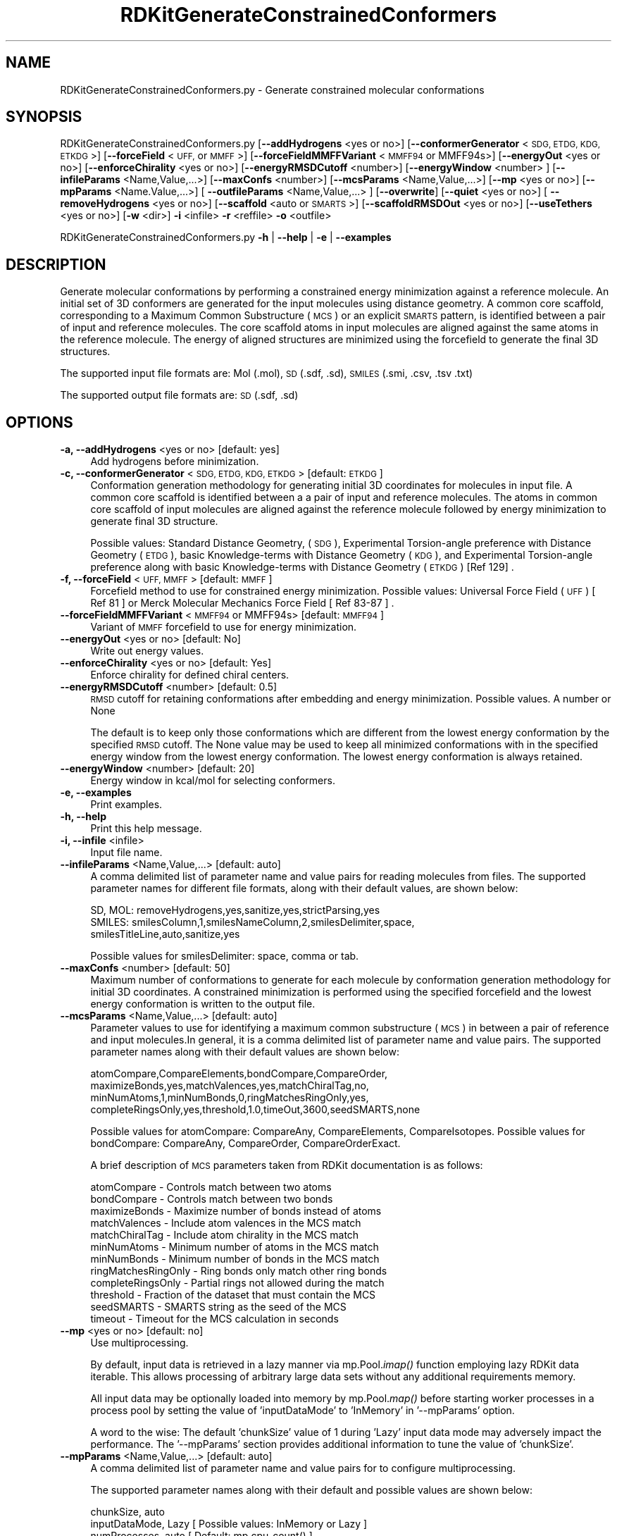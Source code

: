 .\" Automatically generated by Pod::Man 2.28 (Pod::Simple 3.35)
.\"
.\" Standard preamble:
.\" ========================================================================
.de Sp \" Vertical space (when we can't use .PP)
.if t .sp .5v
.if n .sp
..
.de Vb \" Begin verbatim text
.ft CW
.nf
.ne \\$1
..
.de Ve \" End verbatim text
.ft R
.fi
..
.\" Set up some character translations and predefined strings.  \*(-- will
.\" give an unbreakable dash, \*(PI will give pi, \*(L" will give a left
.\" double quote, and \*(R" will give a right double quote.  \*(C+ will
.\" give a nicer C++.  Capital omega is used to do unbreakable dashes and
.\" therefore won't be available.  \*(C` and \*(C' expand to `' in nroff,
.\" nothing in troff, for use with C<>.
.tr \(*W-
.ds C+ C\v'-.1v'\h'-1p'\s-2+\h'-1p'+\s0\v'.1v'\h'-1p'
.ie n \{\
.    ds -- \(*W-
.    ds PI pi
.    if (\n(.H=4u)&(1m=24u) .ds -- \(*W\h'-12u'\(*W\h'-12u'-\" diablo 10 pitch
.    if (\n(.H=4u)&(1m=20u) .ds -- \(*W\h'-12u'\(*W\h'-8u'-\"  diablo 12 pitch
.    ds L" ""
.    ds R" ""
.    ds C` ""
.    ds C' ""
'br\}
.el\{\
.    ds -- \|\(em\|
.    ds PI \(*p
.    ds L" ``
.    ds R" ''
.    ds C`
.    ds C'
'br\}
.\"
.\" Escape single quotes in literal strings from groff's Unicode transform.
.ie \n(.g .ds Aq \(aq
.el       .ds Aq '
.\"
.\" If the F register is turned on, we'll generate index entries on stderr for
.\" titles (.TH), headers (.SH), subsections (.SS), items (.Ip), and index
.\" entries marked with X<> in POD.  Of course, you'll have to process the
.\" output yourself in some meaningful fashion.
.\"
.\" Avoid warning from groff about undefined register 'F'.
.de IX
..
.nr rF 0
.if \n(.g .if rF .nr rF 1
.if (\n(rF:(\n(.g==0)) \{
.    if \nF \{
.        de IX
.        tm Index:\\$1\t\\n%\t"\\$2"
..
.        if !\nF==2 \{
.            nr % 0
.            nr F 2
.        \}
.    \}
.\}
.rr rF
.\"
.\" Accent mark definitions (@(#)ms.acc 1.5 88/02/08 SMI; from UCB 4.2).
.\" Fear.  Run.  Save yourself.  No user-serviceable parts.
.    \" fudge factors for nroff and troff
.if n \{\
.    ds #H 0
.    ds #V .8m
.    ds #F .3m
.    ds #[ \f1
.    ds #] \fP
.\}
.if t \{\
.    ds #H ((1u-(\\\\n(.fu%2u))*.13m)
.    ds #V .6m
.    ds #F 0
.    ds #[ \&
.    ds #] \&
.\}
.    \" simple accents for nroff and troff
.if n \{\
.    ds ' \&
.    ds ` \&
.    ds ^ \&
.    ds , \&
.    ds ~ ~
.    ds /
.\}
.if t \{\
.    ds ' \\k:\h'-(\\n(.wu*8/10-\*(#H)'\'\h"|\\n:u"
.    ds ` \\k:\h'-(\\n(.wu*8/10-\*(#H)'\`\h'|\\n:u'
.    ds ^ \\k:\h'-(\\n(.wu*10/11-\*(#H)'^\h'|\\n:u'
.    ds , \\k:\h'-(\\n(.wu*8/10)',\h'|\\n:u'
.    ds ~ \\k:\h'-(\\n(.wu-\*(#H-.1m)'~\h'|\\n:u'
.    ds / \\k:\h'-(\\n(.wu*8/10-\*(#H)'\z\(sl\h'|\\n:u'
.\}
.    \" troff and (daisy-wheel) nroff accents
.ds : \\k:\h'-(\\n(.wu*8/10-\*(#H+.1m+\*(#F)'\v'-\*(#V'\z.\h'.2m+\*(#F'.\h'|\\n:u'\v'\*(#V'
.ds 8 \h'\*(#H'\(*b\h'-\*(#H'
.ds o \\k:\h'-(\\n(.wu+\w'\(de'u-\*(#H)/2u'\v'-.3n'\*(#[\z\(de\v'.3n'\h'|\\n:u'\*(#]
.ds d- \h'\*(#H'\(pd\h'-\w'~'u'\v'-.25m'\f2\(hy\fP\v'.25m'\h'-\*(#H'
.ds D- D\\k:\h'-\w'D'u'\v'-.11m'\z\(hy\v'.11m'\h'|\\n:u'
.ds th \*(#[\v'.3m'\s+1I\s-1\v'-.3m'\h'-(\w'I'u*2/3)'\s-1o\s+1\*(#]
.ds Th \*(#[\s+2I\s-2\h'-\w'I'u*3/5'\v'-.3m'o\v'.3m'\*(#]
.ds ae a\h'-(\w'a'u*4/10)'e
.ds Ae A\h'-(\w'A'u*4/10)'E
.    \" corrections for vroff
.if v .ds ~ \\k:\h'-(\\n(.wu*9/10-\*(#H)'\s-2\u~\d\s+2\h'|\\n:u'
.if v .ds ^ \\k:\h'-(\\n(.wu*10/11-\*(#H)'\v'-.4m'^\v'.4m'\h'|\\n:u'
.    \" for low resolution devices (crt and lpr)
.if \n(.H>23 .if \n(.V>19 \
\{\
.    ds : e
.    ds 8 ss
.    ds o a
.    ds d- d\h'-1'\(ga
.    ds D- D\h'-1'\(hy
.    ds th \o'bp'
.    ds Th \o'LP'
.    ds ae ae
.    ds Ae AE
.\}
.rm #[ #] #H #V #F C
.\" ========================================================================
.\"
.IX Title "RDKitGenerateConstrainedConformers 1"
.TH RDKitGenerateConstrainedConformers 1 "2020-08-27" "perl v5.22.4" "MayaChemTools"
.\" For nroff, turn off justification.  Always turn off hyphenation; it makes
.\" way too many mistakes in technical documents.
.if n .ad l
.nh
.SH "NAME"
RDKitGenerateConstrainedConformers.py \- Generate constrained molecular conformations
.SH "SYNOPSIS"
.IX Header "SYNOPSIS"
RDKitGenerateConstrainedConformers.py [\fB\-\-addHydrogens\fR <yes or no>] [\fB\-\-conformerGenerator\fR <\s-1SDG, ETDG, KDG, ETKDG\s0>]
[\fB\-\-forceField\fR <\s-1UFF,\s0 or \s-1MMFF\s0>] [\fB\-\-forceFieldMMFFVariant\fR <\s-1MMFF94\s0 or MMFF94s>]
[\fB\-\-energyOut\fR  <yes or no>] [\fB\-\-enforceChirality\fR <yes or no>]  [\fB\-\-energyRMSDCutoff\fR <number>]
[\fB\-\-energyWindow\fR <number> ] [\fB\-\-infileParams\fR <Name,Value,...>] [\fB\-\-maxConfs\fR <number>]
[\fB\-\-mcsParams\fR <Name,Value,...>] [\fB\-\-mp\fR <yes or no>] [\fB\-\-mpParams\fR <Name.Value,...>]
[ \fB\-\-outfileParams\fR <Name,Value,...> ] [\fB\-\-overwrite\fR] [\fB\-\-quiet\fR <yes or no>] [ \fB\-\-removeHydrogens\fR <yes or no>]
[\fB\-\-scaffold\fR <auto or \s-1SMARTS\s0>]  [\fB\-\-scaffoldRMSDOut\fR  <yes or no>] [\fB\-\-useTethers\fR  <yes or no>] 
[\fB\-w\fR <dir>] \fB\-i\fR <infile> \fB\-r\fR <reffile> \fB\-o\fR <outfile>
.PP
RDKitGenerateConstrainedConformers.py \fB\-h\fR | \fB\-\-help\fR | \fB\-e\fR | \fB\-\-examples\fR
.SH "DESCRIPTION"
.IX Header "DESCRIPTION"
Generate molecular conformations  by performing a constrained energy minimization
against a reference molecule. An initial set of 3D conformers are generated for the input
molecules using distance geometry. A common core scaffold, corresponding to
a Maximum Common Substructure (\s-1MCS\s0) or an explicit \s-1SMARTS\s0 pattern,  is identified
between a pair of input and reference molecules. The core scaffold atoms in input
molecules are aligned against the same atoms in the reference molecule. The energy
of aligned structures are minimized using the forcefield to generate the final 3D structures.
.PP
The supported input file formats are: Mol (.mol), \s-1SD \s0(.sdf, .sd), \s-1SMILES \s0(.smi,
\&.csv, .tsv .txt)
.PP
The supported output file formats are: \s-1SD \s0(.sdf, .sd)
.SH "OPTIONS"
.IX Header "OPTIONS"
.IP "\fB\-a, \-\-addHydrogens\fR <yes or no>  [default: yes]" 4
.IX Item "-a, --addHydrogens <yes or no> [default: yes]"
Add hydrogens before minimization.
.IP "\fB\-c, \-\-conformerGenerator\fR <\s-1SDG, ETDG, KDG, ETKDG\s0>  [default: \s-1ETKDG\s0]" 4
.IX Item "-c, --conformerGenerator <SDG, ETDG, KDG, ETKDG> [default: ETKDG]"
Conformation generation methodology for generating initial 3D coordinates
for molecules in input file. A common core scaffold is identified between a
a pair of input and reference molecules. The atoms in common core scaffold 
of input molecules are aligned against the reference molecule followed by
energy minimization to generate final 3D structure.
.Sp
Possible values: Standard Distance Geometry, (\s-1SDG\s0), Experimental Torsion-angle
preference with Distance Geometry (\s-1ETDG\s0), basic Knowledge-terms with Distance
Geometry (\s-1KDG\s0),  and Experimental Torsion-angle preference along with basic
Knowledge-terms with Distance Geometry (\s-1ETKDG\s0) [Ref 129] .
.IP "\fB\-f, \-\-forceField\fR <\s-1UFF, MMFF\s0>  [default: \s-1MMFF\s0]" 4
.IX Item "-f, --forceField <UFF, MMFF> [default: MMFF]"
Forcefield method to use for  constrained energy minimization. Possible values:
Universal Force Field (\s-1UFF\s0) [ Ref 81 ] or Merck Molecular Mechanics Force
Field [ Ref 83\-87 ] .
.IP "\fB\-\-forceFieldMMFFVariant\fR <\s-1MMFF94\s0 or MMFF94s>  [default: \s-1MMFF94\s0]" 4
.IX Item "--forceFieldMMFFVariant <MMFF94 or MMFF94s> [default: MMFF94]"
Variant of \s-1MMFF\s0 forcefield to use for energy minimization.
.IP "\fB\-\-energyOut\fR <yes or no>  [default: No]" 4
.IX Item "--energyOut <yes or no> [default: No]"
Write out energy values.
.IP "\fB\-\-enforceChirality\fR <yes or no>  [default: Yes]" 4
.IX Item "--enforceChirality <yes or no> [default: Yes]"
Enforce chirality for defined chiral centers.
.IP "\fB\-\-energyRMSDCutoff\fR <number>  [default: 0.5]" 4
.IX Item "--energyRMSDCutoff <number> [default: 0.5]"
\&\s-1RMSD\s0 cutoff for retaining conformations after embedding and energy minimization.
Possible values. A number or None
.Sp
The default is to keep only those conformations which are different from the
lowest energy conformation by the specified \s-1RMSD\s0 cutoff. The None value may
be used to keep all minimized conformations with in the specified energy window
from the lowest energy conformation. The lowest energy conformation is always
retained.
.IP "\fB\-\-energyWindow\fR <number>  [default: 20]" 4
.IX Item "--energyWindow <number> [default: 20]"
Energy window in kcal/mol for selecting conformers.
.IP "\fB\-e, \-\-examples\fR" 4
.IX Item "-e, --examples"
Print examples.
.IP "\fB\-h, \-\-help\fR" 4
.IX Item "-h, --help"
Print this help message.
.IP "\fB\-i, \-\-infile\fR <infile>" 4
.IX Item "-i, --infile <infile>"
Input file name.
.IP "\fB\-\-infileParams\fR <Name,Value,...>  [default: auto]" 4
.IX Item "--infileParams <Name,Value,...> [default: auto]"
A comma delimited list of parameter name and value pairs for reading
molecules from files. The supported parameter names for different file
formats, along with their default values, are shown below:
.Sp
.Vb 1
\&    SD, MOL: removeHydrogens,yes,sanitize,yes,strictParsing,yes
\&    
\&    SMILES: smilesColumn,1,smilesNameColumn,2,smilesDelimiter,space,
\&        smilesTitleLine,auto,sanitize,yes
.Ve
.Sp
Possible values for smilesDelimiter: space, comma or tab.
.IP "\fB\-\-maxConfs\fR <number>  [default: 50]" 4
.IX Item "--maxConfs <number> [default: 50]"
Maximum number of conformations to generate for each molecule by conformation
generation methodology for initial 3D coordinates. A constrained minimization is
performed using the specified forcefield and the lowest energy conformation is written
to the output file.
.IP "\fB\-\-mcsParams\fR <Name,Value,...>  [default: auto]" 4
.IX Item "--mcsParams <Name,Value,...> [default: auto]"
Parameter values to use for identifying a maximum common substructure
(\s-1MCS\s0) in between a pair of reference and input molecules.In general, it is a
comma delimited list of parameter name and value pairs. The supported
parameter names along with their default values are shown below:
.Sp
.Vb 4
\&    atomCompare,CompareElements,bondCompare,CompareOrder,
\&    maximizeBonds,yes,matchValences,yes,matchChiralTag,no,
\&    minNumAtoms,1,minNumBonds,0,ringMatchesRingOnly,yes,
\&    completeRingsOnly,yes,threshold,1.0,timeOut,3600,seedSMARTS,none
.Ve
.Sp
Possible values for atomCompare: CompareAny, CompareElements,
CompareIsotopes. Possible values for bondCompare: CompareAny,
CompareOrder, CompareOrderExact.
.Sp
A brief description of \s-1MCS\s0 parameters taken from RDKit documentation is
as follows:
.Sp
.Vb 12
\&    atomCompare \- Controls match between two atoms
\&    bondCompare \- Controls match between two bonds
\&    maximizeBonds \- Maximize number of bonds instead of atoms
\&    matchValences \- Include atom valences in the MCS match
\&    matchChiralTag \- Include atom chirality in the MCS match
\&    minNumAtoms \- Minimum number of atoms in the MCS match
\&    minNumBonds \- Minimum number of bonds in the MCS match
\&    ringMatchesRingOnly \- Ring bonds only match other ring bonds
\&    completeRingsOnly \- Partial rings not allowed during the match
\&    threshold \- Fraction of the dataset that must contain the MCS
\&    seedSMARTS \- SMARTS string as the seed of the MCS
\&    timeout \- Timeout for the MCS calculation in seconds
.Ve
.IP "\fB\-\-mp\fR <yes or no>  [default: no]" 4
.IX Item "--mp <yes or no> [default: no]"
Use multiprocessing.
.Sp
By default, input data is retrieved in a lazy manner via mp.Pool.\fIimap()\fR
function employing lazy RDKit data iterable. This allows processing of
arbitrary large data sets without any additional requirements memory.
.Sp
All input data may be optionally loaded into memory by mp.Pool.\fImap()\fR
before starting worker processes in a process pool by setting the value
of 'inputDataMode' to 'InMemory' in '\-\-mpParams' option.
.Sp
A word to the wise: The default 'chunkSize' value of 1 during 'Lazy' input
data mode may adversely impact the performance. The '\-\-mpParams' section
provides additional information to tune the value of 'chunkSize'.
.IP "\fB\-\-mpParams\fR <Name,Value,...>  [default: auto]" 4
.IX Item "--mpParams <Name,Value,...> [default: auto]"
A comma delimited list of parameter name and value pairs for to
configure multiprocessing.
.Sp
The supported parameter names along with their default and possible
values are shown below:
.Sp
.Vb 3
\&    chunkSize, auto
\&    inputDataMode, Lazy   [ Possible values: InMemory or Lazy ]
\&    numProcesses, auto   [ Default: mp.cpu_count() ]
.Ve
.Sp
These parameters are used by the following functions to configure and
control the behavior of multiprocessing: mp.\fIPool()\fR, mp.Pool.\fImap()\fR, and
mp.Pool.\fIimap()\fR.
.Sp
The chunkSize determines chunks of input data passed to each worker
process in a process pool by mp.Pool.\fImap()\fR and mp.Pool.\fIimap()\fR functions.
The default value of chunkSize is dependent on the value of 'inputDataMode'.
.Sp
The mp.Pool.\fImap()\fR function, invoked during 'InMemory' input data mode,
automatically converts RDKit data iterable into a list, loads all data into
memory, and calculates the default chunkSize using the following method
as shown in its code:
.Sp
.Vb 2
\&    chunkSize, extra = divmod(len(dataIterable), len(numProcesses) * 4)
\&    if extra: chunkSize += 1
.Ve
.Sp
For example, the default chunkSize will be 7 for a pool of 4 worker processes
and 100 data items.
.Sp
The mp.Pool.\fIimap()\fR function, invoked during 'Lazy' input data mode, employs
\&'lazy' RDKit data iterable to retrieve data as needed, without loading all the
data into memory. Consequently, the size of input data is not known a priori.
It's not possible to estimate an optimal value for the chunkSize. The default 
chunkSize is set to 1.
.Sp
The default value for the chunkSize during 'Lazy' data mode may adversely
impact the performance due to the overhead associated with exchanging
small chunks of data. It is generally a good idea to explicitly set chunkSize to
a larger value during 'Lazy' input data mode, based on the size of your input
data and number of processes in the process pool.
.Sp
The mp.Pool.\fImap()\fR function waits for all worker processes to process all
the data and return the results. The mp.Pool.\fIimap()\fR function, however,
returns the the results obtained from worker processes as soon as the
results become available for specified chunks of data.
.Sp
The order of data in the results returned by both mp.Pool.\fImap()\fR and 
mp.Pool.\fIimap()\fR functions always corresponds to the input data.
.IP "\fB\-o, \-\-outfile\fR <outfile>" 4
.IX Item "-o, --outfile <outfile>"
Output file name.
.IP "\fB\-\-outfileParams\fR <Name,Value,...>  [default: auto]" 4
.IX Item "--outfileParams <Name,Value,...> [default: auto]"
A comma delimited list of parameter name and value pairs for writing
molecules to files. The supported parameter names for different file
formats, along with their default values, are shown below:
.Sp
.Vb 1
\&    SD: kekulize,no
.Ve
.IP "\fB\-\-overwrite\fR" 4
.IX Item "--overwrite"
Overwrite existing files.
.IP "\fB\-q, \-\-quiet\fR <yes or no>  [default: no]" 4
.IX Item "-q, --quiet <yes or no> [default: no]"
Use quiet mode. The warning and information messages will not be printed.
.IP "\fB\-r, \-\-reffile\fR <reffile>" 4
.IX Item "-r, --reffile <reffile>"
Reference input file name containing a 3D reference molecule. A common
core scaffold must be present in a pair of an input and reference molecules.
Otherwise, no constrained minimization is performed on the input molecule.
.IP "\fB\-\-removeHydrogens\fR <yes or no>  [default: Yes]" 4
.IX Item "--removeHydrogens <yes or no> [default: Yes]"
Remove hydrogens after minimization.
.IP "\fB\-s, \-\-scaffold\fR <auto or \s-1SMARTS\s0>  [default: auto]" 4
.IX Item "-s, --scaffold <auto or SMARTS> [default: auto]"
Common core scaffold between a pair of input and reference molecules used for
constrained minimization of molecules in input file. Possible values: Auto or a
valid \s-1SMARTS\s0 pattern. The common core scaffold is automatically detected
corresponding to the Maximum Common Substructure (\s-1MCS\s0) between a pair of
reference and input molecules. A valid \s-1SMARTS\s0 pattern may be optionally specified
for the common core scaffold.
.IP "\fB\-\-scaffoldRMSDOut\fR <yes or no>  [default: No]" 4
.IX Item "--scaffoldRMSDOut <yes or no> [default: No]"
Write out \s-1RMSD\s0 value for common core alignment between a pair of input and
reference molecules.
.IP "\fB\-u, \-\-useTethers\fR <yes or no>  [default: yes]" 4
.IX Item "-u, --useTethers <yes or no> [default: yes]"
Use tethers to optimize the final conformation by applying a series of extra forces
to align matching atoms to the positions of the core atoms. Otherwise, use simple
distance constraints during the optimization.
.IP "\fB\-w, \-\-workingdir\fR <dir>" 4
.IX Item "-w, --workingdir <dir>"
Location of working directory which defaults to the current directory.
.SH "EXAMPLES"
.IX Header "EXAMPLES"
To generate conformers by performing constrained energy minimization for molecules
in a \s-1SMILES\s0 file against a reference 3D molecule in a \s-1SD\s0 file using a common core
scaffold between pairs of input and reference molecules identified using \s-1MCS,\s0
generating up to 50 conformations using \s-1ETKDG\s0 methodology followed by \s-1MMFF\s0
forcefield minimization within energy window of 20 kcal/mol and \s-1RMSD\s0 of greater
than 0.5 from the lowest energy conformation, and write out a \s-1SD\s0 file:
.PP
.Vb 2
\&    % RDKitGenerateConstrainedConformers.py  \-i SampleSeriesD3R.smi
\&      \-r SampleSeriesRef3D.sdf  \-o SampleOut.sdf
.Ve
.PP
To rerun the first example in a quiet mode and write out a \s-1SD\s0 file, type:
.PP
.Vb 2
\&    % RDKitGenerateConstrainedConformers.py  \-q yes \-i SampleSeriesD3R.smi
\&      \-r SampleSeriesRef3D.sdf  \-o SampleOut.sdf
.Ve
.PP
To rerun the first example in multiprocessing mode on all available CPUs
without loading all data into memory and write out a \s-1SD\s0 file, type:
.PP
.Vb 2
\&    % RDKitGenerateConstrainedConformers.py  \-\-mp yes \-i SampleSeriesD3R.smi
\&      \-r SampleSeriesRef3D.sdf  \-o SampleOut.sdf
.Ve
.PP
To run the first example in multiprocessing mode on all available CPUs
by loading all data into memory and write out a \s-1SD\s0 file, type:
.PP
.Vb 3
\&    % RDKitGenerateConstrainedConformers.py  \-\-mp yes \-\-mpParams
\&      "inputDataMode,InMemory" \-i SampleSeriesD3R.smi
\&      \-r SampleSeriesRef3D.sdf  \-o SampleOut.sdf
.Ve
.PP
To rerun the first example in multiprocessing mode on specific number of
CPUs and chunk size without loading all data into memory and write out a \s-1SD\s0 file,
type:
.PP
.Vb 3
\&    % RDKitGenerateConstrainedConformers.py  \-\-mp yes \-\-mpParams
\&      "inputDataMode,Lazy,numProcesses,4,chunkSize,8"
\&      \-i SampleSeriesD3R.smi \-r SampleSeriesRef3D.sdf  \-o SampleOut.sdf
.Ve
.PP
To rerun the first example using an explicit \s-1SMARTS\s0 string for a common core
scaffold and write out a \s-1SD\s0 file, type:
.PP
.Vb 3
\&    % RDKitGenerateConstrainedConformers.py  \-\-scaffold
\&      "c2cc(\-c3nc(N)ncc3)cn2" \-i SampleSeriesD3R.smi
\&      \-r SampleSeriesRef3D.sdf  \-o SampleOut.sdf
.Ve
.PP
To rerun the first example using molecules in a \s-1CSV SMILES\s0 file, \s-1SMILES\s0
strings in column 1, name in column2, and write out a \s-1SD\s0 file, type:
.PP
.Vb 4
\&    % RDKitGenerateConstrainedConformers.py  \-\-infileParams
\&      "smilesDelimiter,comma,smilesTitleLine,yes,smilesColumn,1,
\&      smilesNameColumn,2" \-i SampleSeriesD3R.csv \-r SampleSeriesRef3D.sdf 
\&      \-o SampleOut.sdf
.Ve
.PP
To generate constrained conformers for molecules in a \s-1SD\s0 file against a reference
3D molecule in a \s-1SD\s0 file using a common core scaffold between pairs of input and
reference molecules identified using \s-1MCS,\s0 generating up to 10 conformations
using \s-1SDG\s0 methodology followed by \s-1UFF\s0 forcefield minimization, conformations 
with in an energy window of 10 kcal/mol and \s-1RMSD\s0 of greater that 1, and write out
a \s-1SD\s0 file containing minimum energy structure along with energy and embed \s-1RMS\s0
values corresponding to each constrained molecule, type:
.PP
.Vb 4
\&    % RDKitGenerateConstrainedConformers.py  \-\-maxConfs 10  \-c SDG \-f UFF
\&      \-\-scaffoldRMSDOut yes \-\-energyOut yes \-\-energyRMSDCutoff 1.0
\&      \-\-energyWindow 10 \-i SampleSeriesD3R.sdf \-r SampleSeriesRef3D.sdf
\&     \-o SampleOut.sdf
.Ve
.SH "AUTHOR"
.IX Header "AUTHOR"
Manish Sud(msud@san.rr.com)
.SH "SEE ALSO"
.IX Header "SEE ALSO"
RDKitCalculateRMSD.py, RDKitCalculateMolecularDescriptors.py, RDKitCompareMoleculeShapes.py,
RDKitConvertFileFormat.py, RDKitGenerateConformers.py, RDKitPerformConstrainedMinimization.py
.SH "COPYRIGHT"
.IX Header "COPYRIGHT"
Copyright (C) 2020 Manish Sud. All rights reserved.
.PP
The functionality available in this script is implemented using RDKit, an
open source toolkit for cheminformatics developed by Greg Landrum.
.PP
This file is part of MayaChemTools.
.PP
MayaChemTools is free software; you can redistribute it and/or modify it under
the terms of the \s-1GNU\s0 Lesser General Public License as published by the Free
Software Foundation; either version 3 of the License, or (at your option) any
later version.
